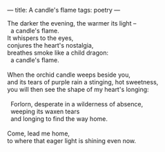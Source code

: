 :PROPERTIES:
:ID:       0A2F4BDC-4D3D-418E-AD0F-CAF53A8C4B03
:SLUG:     a-candles-flame
:END:
---
title: A candle's flame
tags: poetry
---

#+BEGIN_VERSE
The darker the evening, the warmer its light --
  a candle's flame.
It whispers to the eyes,
conjures the heart's nostalgia,
breathes smoke like a child dragon:
  a candle's flame.

When the orchid candle weeps beside you,
and its tears of purple rain a stinging, hot sweetness,
you will then see the shape of my heart's longing:

  Forlorn, desperate in a wilderness of absence,
  weeping its waxen tears
  and longing to find the way home.

Come, lead me home,
to where that eager light is shining even now.
#+END_VERSE
